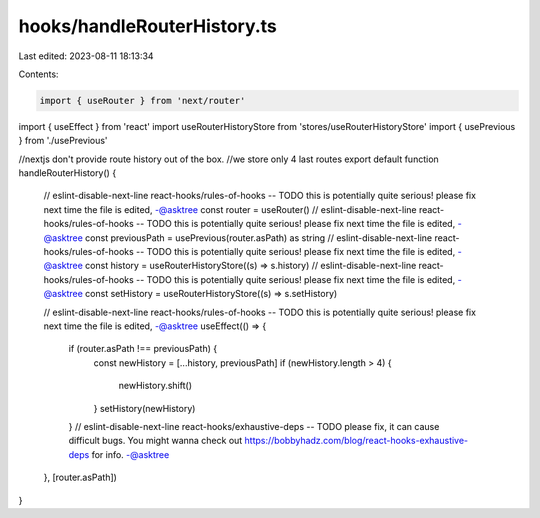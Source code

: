hooks/handleRouterHistory.ts
============================

Last edited: 2023-08-11 18:13:34

Contents:

.. code-block:: ts

    import { useRouter } from 'next/router'
import { useEffect } from 'react'
import useRouterHistoryStore from 'stores/useRouterHistoryStore'
import { usePrevious } from './usePrevious'

//nextjs don't provide route history out of the box.
//we store only 4 last routes
export default function handleRouterHistory() {
  // eslint-disable-next-line react-hooks/rules-of-hooks -- TODO this is potentially quite serious! please fix next time the file is edited, -@asktree
  const router = useRouter()
  // eslint-disable-next-line react-hooks/rules-of-hooks -- TODO this is potentially quite serious! please fix next time the file is edited, -@asktree
  const previousPath = usePrevious(router.asPath) as string
  // eslint-disable-next-line react-hooks/rules-of-hooks -- TODO this is potentially quite serious! please fix next time the file is edited, -@asktree
  const history = useRouterHistoryStore((s) => s.history)
  // eslint-disable-next-line react-hooks/rules-of-hooks -- TODO this is potentially quite serious! please fix next time the file is edited, -@asktree
  const setHistory = useRouterHistoryStore((s) => s.setHistory)

  // eslint-disable-next-line react-hooks/rules-of-hooks -- TODO this is potentially quite serious! please fix next time the file is edited, -@asktree
  useEffect(() => {
    if (router.asPath !== previousPath) {
      const newHistory = [...history, previousPath]
      if (newHistory.length > 4) {
        newHistory.shift()
      }
      setHistory(newHistory)
    }
    // eslint-disable-next-line react-hooks/exhaustive-deps -- TODO please fix, it can cause difficult bugs. You might wanna check out https://bobbyhadz.com/blog/react-hooks-exhaustive-deps for info. -@asktree
  }, [router.asPath])
}


